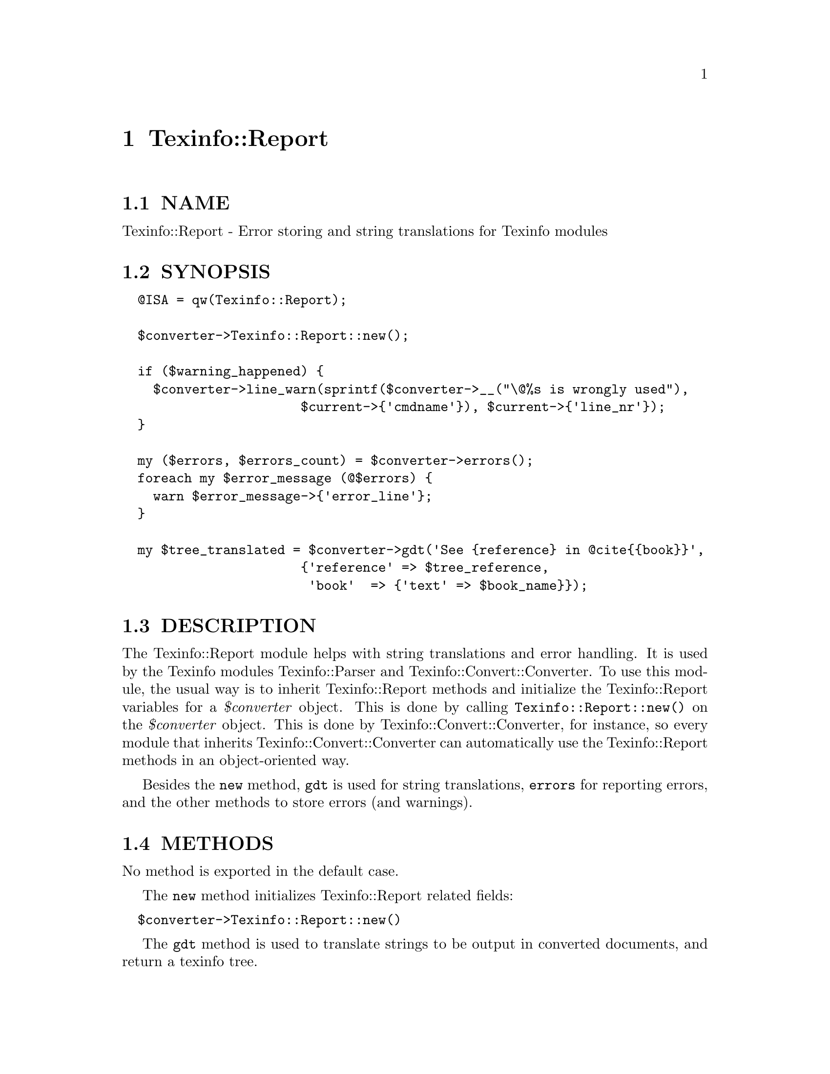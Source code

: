 @node Texinfo::Report
@chapter Texinfo::Report

@menu
* Texinfo@asis{::}Report NAME::
* Texinfo@asis{::}Report SYNOPSIS::
* Texinfo@asis{::}Report DESCRIPTION::
* Texinfo@asis{::}Report METHODS::
* Texinfo@asis{::}Report AUTHOR::
* Texinfo@asis{::}Report COPYRIGHT AND LICENSE::
@end menu

@node Texinfo::Report NAME
@section NAME

Texinfo::Report - Error storing and string translations for Texinfo modules

@node Texinfo::Report SYNOPSIS
@section SYNOPSIS

@verbatim
  @ISA = qw(Texinfo::Report);

  $converter->Texinfo::Report::new();
  
  if ($warning_happened) {
    $converter->line_warn(sprintf($converter->__("\@%s is wrongly used"),
                       $current->{'cmdname'}), $current->{'line_nr'});
  }
  
  my ($errors, $errors_count) = $converter->errors();
  foreach my $error_message (@$errors) {
    warn $error_message->{'error_line'};
  }

  my $tree_translated = $converter->gdt('See {reference} in @cite{{book}}',
                       {'reference' => $tree_reference,
                        'book'  => {'text' => $book_name}});
@end verbatim

@node Texinfo::Report DESCRIPTION
@section DESCRIPTION

The Texinfo::Report module helps with string translations and error 
handling.  It is used by the Texinfo modules Texinfo::Parser and 
Texinfo::Convert::Converter.  To use this module, the usual way is
to inherit Texinfo::Report methods and initialize the Texinfo::Report
variables for a @emph{$converter} object. This is done by calling 
@code{Texinfo::Report::new()} on the @emph{$converter} object.  This is done by 
Texinfo::Convert::Converter, for instance, so every module that inherits
Texinfo::Convert::Converter can automatically use the Texinfo::Report
methods in an object-oriented way.

Besides the @code{new} method, @code{gdt} is used for string translations, 
@code{errors} for reporting errors, and the other methods to store errors
(and warnings).

@node Texinfo::Report METHODS
@section METHODS

No method is exported in the default case.  

The @code{new} method initializes Texinfo::Report related fields:

@verbatim
  $converter->Texinfo::Report::new()
@end verbatim

The @code{gdt} method is used to translate strings to be output in 
converted documents, and return a texinfo tree.

@table @asis
@item $tree = $converter->gdt($string, $replaced_substrings, $mode)
@anchor{Texinfo::Report $tree = $converter->gdt($string@comma{} $replaced_substrings@comma{} $mode)}

The @emph{$string} is a string to be translated.  In the default case, 
the function returns a Texinfo tree, as the string is 
interpreted as Texinfo code after
translation.  @emph{$replaced_substrings} is an optional 
hash reference specifying some 
substitution to be done after the translation.  The key of 
the @emph{$replaced_substrings} hash reference identifies what is to 
be substituted, and the value is some string, texinfo tree or array content 
that is substituted in the resulting texinfo tree.
In the string to be translated word in brace matching keys of 
@emph{$replaced_substrings} are replaced.

@emph{$mode} is an optional string which may modify how the function
behaves.  The possible values are

@table @asis
@item translated_text
@anchor{Texinfo::Report translated_text}

In that case the string is not considered to be Texinfo, a plain string
that is returned after translation and substitution.  The substitutions
may only be strings in that case.

@item translated_paragraph
@anchor{Texinfo::Report translated_paragraph}

In that case, the parsing of the Texinfo string is done in a 
context of a paragraph, not in the context of an inline text.

@end table

For example in the following call, the string 
@emph{See @{reference@} in @@cite@{@{book@}@}} is translated, then
parsed as a Texinfo string, with @emph{@{reference@}} substituted by
@emph{$tree_reference} in the resulting tree, and @emph{@{book@}} 
replaced by the associated texinfo tree text element:

@verbatim
  $tree = $converter->gdt('See {reference} in @cite{{book}}',
                       {'reference' => $tree_reference,
                        'book'  => {'text' => $book_name}});
@end verbatim

@code{gdt} uses the information in the @emph{$converter} to know the
encoding and documentlanguage.  More precisely, 
@code{$converter->@{'encoding_name'@}}, @code{$converter->@{'perl_encoding'@}}
and @code{$converter->get_conf('documentlanguage')} are used.

@code{gdt} uses a gettext-like infrastructure to retrieve the 
translated strings, using the @emph{texinfo_document} domain.

@end table

The errors collected are available through the @code{errors} method, the other
methods allow registering errors and warnings.

@table @asis
@item ($error_warnings_list, $error_count) = errors ($converter)
@anchor{Texinfo::Report ($error_warnings_list@comma{} $error_count) = errors ($converter)}

This function returns as @emph{$error_count} the count of errors since
calling @code{new}.  The @emph{$error_warnings_list} is an array of hash references
one for each error, warning or error line continuation.  Each of these has 
the following keys:

@table @asis
@item type
@anchor{Texinfo::Report type}

May be @code{warning}, @code{error}, or @code{error continuation} (for a continuation of
an error line).

@item text
@anchor{Texinfo::Report text}

The text of the error.

@item error_line
@anchor{Texinfo::Report error_line}

The text of the error formatted with the file name, line number and macro
name, as needed.

@item line_nr
@anchor{Texinfo::Report line_nr}

The line number of the error or warning.

@item file_name
@anchor{Texinfo::Report file_name}

The file name where the error or warning occurs.

@item macro
@anchor{Texinfo::Report macro}

The user macro name that is expanded at the location of 
the error or warning.

@end table

@item $converter->line_warn($text, $line_nr)
@anchor{Texinfo::Report $converter->line_warn($text@comma{} $line_nr)}

@item $converter->line_error($text, $line_nr, $continuation)
@anchor{Texinfo::Report $converter->line_error($text@comma{} $line_nr@comma{} $continuation)}

Register a warning or an error.  The @emph{$text} is the text of the
error or warning.  The optional @emph{$line_nr} holds the information
on the error or warning location.  It is associated with the @emph{line_nr} 
key of Texinfo tree elements as described in @ref{Texinfo::Parser line_nr}
for the @@-commands.  The @emph{$line_nr} structure is described in @ref{, errors,, error_warnings_list_error_count__errors_converter}
above.  If @emph{$continuation} is set, the line is an error message continuation
line and not a new error.

@item $converter->document_warn($text)
@anchor{Texinfo::Report $converter->document_warn($text)}

@item $converter->document_error($text)
@anchor{Texinfo::Report $converter->document_error($text)}

Register a document-wide error or warning.  @emph{$text} is the error or
warning message.

@item $converter->file_line_warn($text, $file, $line_nr)
@anchor{Texinfo::Report $converter->file_line_warn($text@comma{} $file@comma{} $line_nr)}

Register the warning message @emph{$text} for file @emph{$file}, with, optionally
the line @emph{$line_nr} in the file.

@item $converter->file_line_error($text, $file, $line_nr)
@anchor{Texinfo::Report $converter->file_line_error($text@comma{} $file@comma{} $line_nr)}

Register the error message @emph{$text} for file @emph{$file}, with, optionally
the line @emph{$line_nr} in the file.

@end table

@node Texinfo::Report AUTHOR
@section AUTHOR

Patrice Dumas, <pertusus@@free.fr>

@node Texinfo::Report COPYRIGHT AND LICENSE
@section COPYRIGHT AND LICENSE

Copyright 2010, 2011, 2012 Free Software Foundation, Inc.

This library is free software; you can redistribute it and/or modify
it under the terms of the GNU General Public License as published by
the Free Software Foundation; either version 3 of the License,
or (at your option) any later version.

